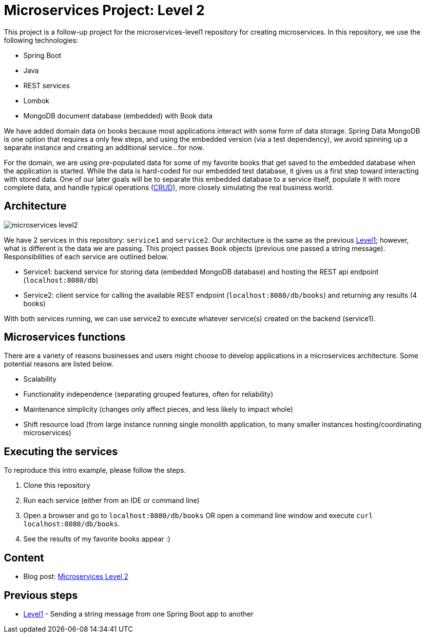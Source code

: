 = Microservices Project: Level 2

This project is a follow-up project for the microservices-level1 repository for creating microservices. In this repository, we use the following technologies:

* Spring Boot
* Java
* REST services
* Lombok
* MongoDB document database (embedded) with Book data

We have added domain data on books because most applications interact with some form of data storage. Spring Data MongoDB is one option that requires a only few steps, and using the embedded version (via a test dependency), we avoid spinning up a separate instance and creating an additional service...for now.

For the domain, we are using pre-populated data for some of my favorite books that get saved to the embedded database when the application is started. While the data is hard-coded for our embedded test database, it gives us a first step toward interacting with stored data. One of our later goals will be to separate this embedded database to a service itself, populate it with more complete data, and handle typical operations (https://en.wikipedia.org/wiki/Create,_read,_update_and_delete[CRUD^]), more closely simulating the real business world.

== Architecture

image::microservices-level2.png[]

We have 2 services in this repository: `service1` and `service2`. Our architecture is the same as the previous https://github.com/JMHReif/microservices-level1[Level1^]; however, what is different is the data we are passing. This project passes `Book` objects (previous one passed a string message). Responsibilities of each service are outlined below.

* Service1: backend service for storing data (embedded MongoDB database) and hosting the REST api endpoint (`localhost:8080/db`)
* Service2: client service for calling the available REST endpoint (`localhost:8080/db/books`) and returning any results (4 books)

With both services running, we can use service2 to execute whatever service(s) created on the backend (service1).

== Microservices functions

There are a variety of reasons businesses and users might choose to develop applications in a microservices architecture. Some potential reasons are listed below.

* Scalability
* Functionality independence (separating grouped features, often for reliability)
* Maintenance simplicity (changes only affect pieces, and less likely to impact whole)
* Shift resource load (from large instance running single monolith application, to many smaller instances hosting/coordinating microservices)

== Executing the services

To reproduce this intro example, please follow the steps.

1. Clone this repository
2. Run each service (either from an IDE or command line)
3. Open a browser and go to `localhost:8080/db/books` OR open a command line window and execute `curl localhost:8080/db/books`.
4. See the results of my favorite books appear :)

== Content

* Blog post: https://jmhreif.com/blog/microservices-level2/[Microservices Level 2^]

== Previous steps

* https://github.com/JMHReif/microservices-level1[Level1] - Sending a string message from one Spring Boot app to another